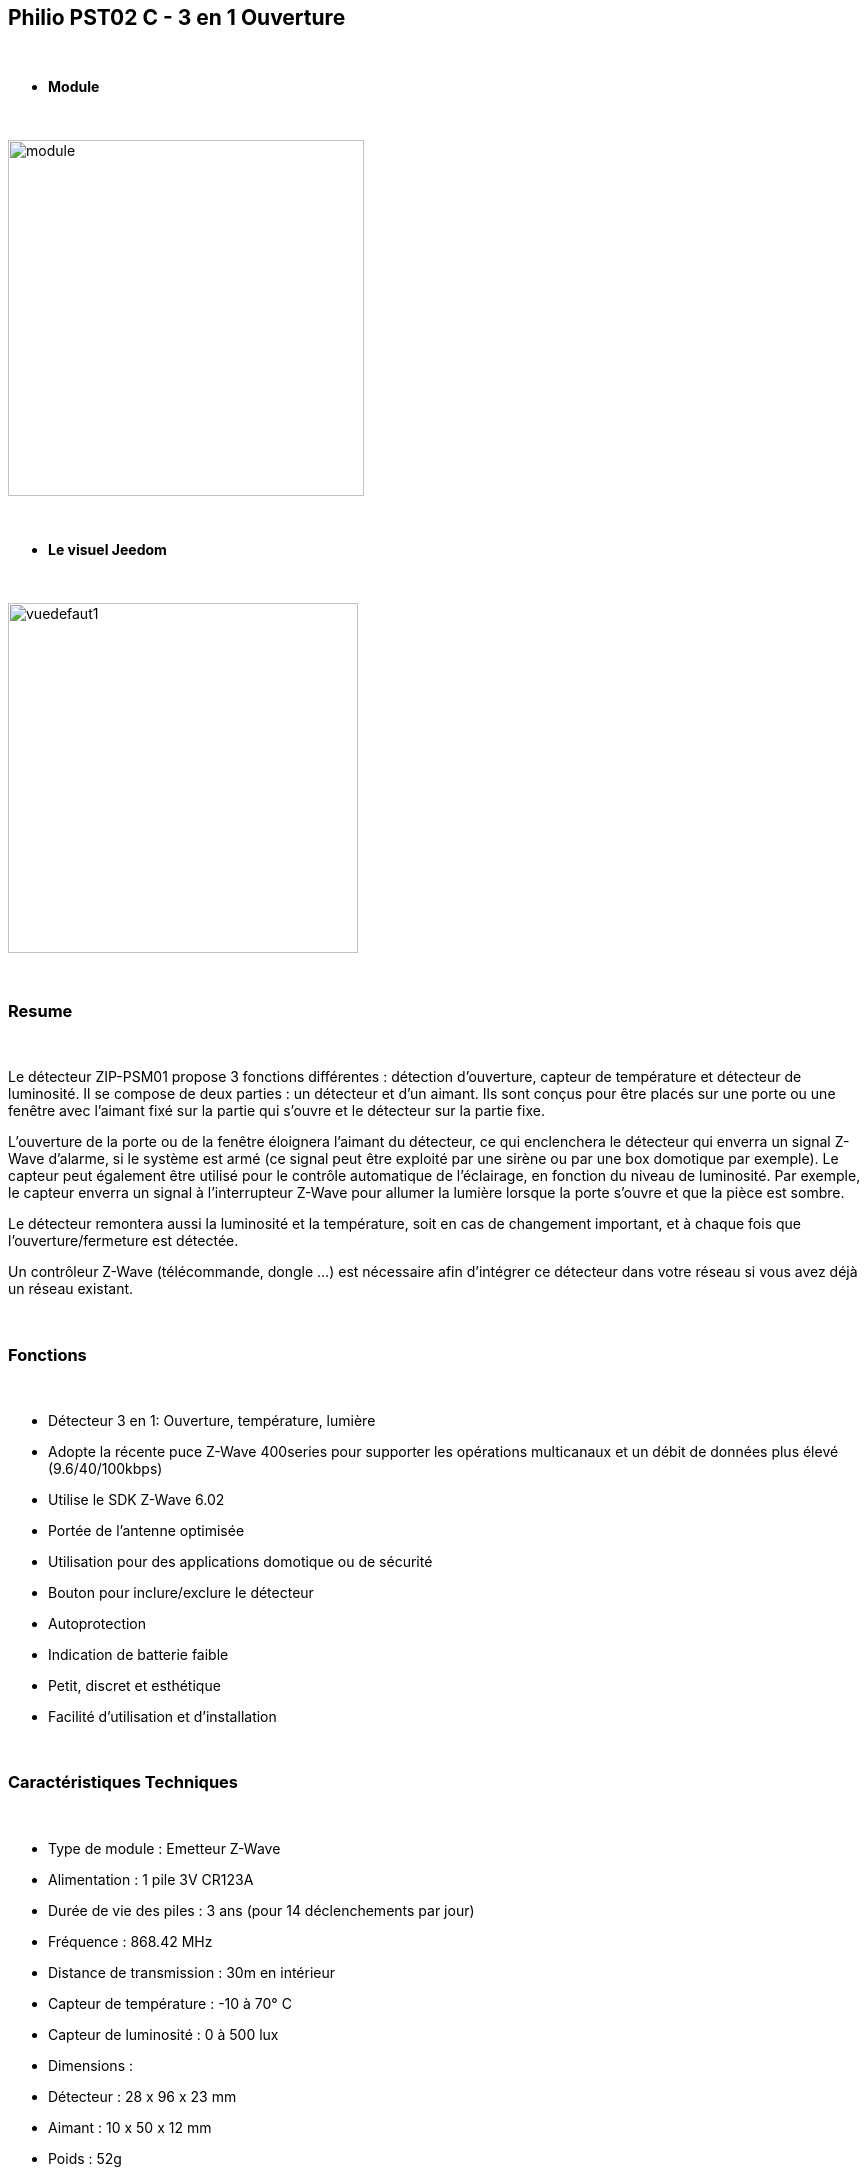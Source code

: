 :icons:
== Philio PST02 C - 3 en 1 Ouverture

{nbsp} +


* *Module*

{nbsp} +


image::../images/philio.pst02c/module.jpg[width=356,align="center"]

{nbsp} +


* *Le visuel Jeedom*

{nbsp} +


image::../images/philio.pst02c/vuedefaut1.jpg[width=350,align="center"]

{nbsp} +

=== Resume

{nbsp} +

Le détecteur ZIP-PSM01 propose 3 fonctions différentes : détection d'ouverture, capteur de température et détecteur de luminosité. Il se compose de deux parties : un détecteur et d'un aimant. Ils sont conçus pour être placés sur une porte ou une fenêtre avec l'aimant fixé sur la partie qui s'ouvre et le détecteur sur la partie fixe.

L'ouverture de la porte ou de la fenêtre éloignera l'aimant du détecteur, ce qui enclenchera le détecteur qui enverra un signal Z-Wave d'alarme, si le système est armé (ce signal peut être exploité par une sirène ou par une box domotique par exemple).
Le capteur peut également être utilisé pour le contrôle automatique de l'éclairage, en fonction du niveau de luminosité. Par exemple, le capteur enverra un signal à l'interrupteur Z-Wave pour allumer la lumière lorsque la porte s'ouvre et que la pièce est sombre.

Le détecteur remontera aussi la luminosité et la température, soit en cas de changement important, et à chaque fois que l'ouverture/fermeture est détectée.

Un contrôleur Z-Wave (télécommande, dongle ...) est nécessaire afin d'intégrer ce détecteur dans votre réseau si vous avez déjà un réseau existant.

{nbsp} +

=== Fonctions

{nbsp} +

* Détecteur 3 en 1: Ouverture, température, lumière
* Adopte la récente puce Z-Wave 400series pour supporter les opérations multicanaux et un débit de données plus élevé (9.6/40/100kbps)
* Utilise le SDK Z-Wave 6.02
* Portée de l'antenne optimisée
* Utilisation pour des applications domotique ou de sécurité
* Bouton pour inclure/exclure le détecteur
* Autoprotection
* Indication de batterie faible
* Petit, discret et esthétique
* Facilité d'utilisation et d'installation
 

{nbsp} +


=== Caractéristiques Techniques

{nbsp} +

* Type de module : Emetteur Z-Wave
* Alimentation : 1 pile 3V CR123A
* Durée de vie des piles : 3 ans (pour 14 déclenchements par jour)
* Fréquence : 868.42 MHz
* Distance de transmission : 30m en intérieur
* Capteur de température : -10 à 70° C
* Capteur de luminosité : 0 à 500 lux
* Dimensions :
* Détecteur : 28 x 96 x 23 mm
* Aimant : 10 x 50 x 12 mm
* Poids : 52g
* Température de fonctionnement : -10 à 40° C
* Humidité de fonctionnement : 85%RH max
* Norme CE : EN300 220-1
* Certification Z-Wave : ZC08-13050003

{nbsp} +


=== Données du module

{nbsp} +


* Marque : Philio Technology Corporation
* Nom : PST02-C Door/Window 3 in 1 sensor
* Fabricant ID : 316
* Type Produit : 2
* Produit ID : 14

{nbsp} +

=== Configuration

{nbsp} +

Pour configurer le plugin OpenZwave et savoir comment mettre Jeedom en inclusion référez-vous à cette link:https://jeedom.fr/doc/documentation/plugins/openzwave/fr_FR/openzwave.html[documentation].

{nbsp} +

[icon="../images/plugin/important.png"]
[IMPORTANT]
Pour mettre ce module en mode inclusion il faut appuyer 3 fois sur le bouton d'inclusion, conformément à sa documentation papier.

{nbsp} +

image::../images/philio.pst02c/inclusion.jpg[width=350,align="center"]

{nbsp} +

[underline]#Une fois inclus vous devriez obtenir ceci :#

{nbsp} +

image::../images/philio.pst02c/information.jpg[Plugin Zwave,align="center"]

{nbsp} +


==== Commandes

{nbsp} +


Une fois le module reconnu, les commandes associées aux modules seront disponibles.

{nbsp} +


image::../images/philio.pst02c/commandes.jpg[Commandes,align="center"]

{nbsp} +


[underline]#Voici la liste des commandes :#

{nbsp} +

* Ouverture : c'est la commande qui remontera une détection d'ouverture
* Température : c'est la commande qui permet de remonter la température
* Luminosité : c'est la commande qui permet de remonter la luminosité
* Batterie : c'est la commande batterie

{nbsp} +

==== Configuration du module

{nbsp} +


[icon="../images/plugin/important.png"]
[IMPORTANT]
Lors d'une première inclusion réveillez toujours le module juste après l'inclusion.


{nbsp} +

Ensuite si vous voulez effectuer la configuration du module en fonction de votre installation,
il faut pour cela passer par la bouton "Configuration" du plugin OpenZwave de Jeedom.

{nbsp} +


image::../images/plugin/bouton_configuration.jpg[Configuration plugin Zwave,align="center"]

{nbsp} +


[underline]#Vous arriverez sur cette page# (après avoir cliqué sur l'onglet paramètres)

{nbsp} +



image::../images/philio.pst02c/config1.jpg[Config1,align="center"]
image::../images/philio.pst02c/config2.jpg[Config2,align="center"]
image::../images/philio.pst02c/config3.jpg[Config3,align="center"]

{nbsp} +


[underline]#Détails des paramètres :#

{nbsp} +

* 2: permet de régler le signal envoyé aux modules dans le groupe d'association 2
* 4: permet de régler le niveau de luminosité à partir duquel le signal défini en paramètre 2 sera envoyé aux modules associés au groupe 2
* 5: mode de fonctionnement (se reporter sur la documentation constructeur) Valeur recommandée : 8
* 6: mode de fonctionnement du multi-sensor (se reporter sur la documentation constructeur) Valeur recommandée : 4
* 7: mode de fonctionnement personnalisée du multi-sensor (se reporter sur la documentation constructeur) Valeur recommandée : 20 (pour avoir l'ouverture de fonctionnelle)
* 9: permet de définir au bout de combien de temps le signal OFF sera envoyé aux modules associés au groupe 2
* 10: permet de définir la durée entre deux rapports de batterie (une unité = parametre 20)
* 11: permet de définir la durée entre deux rapports auto d'ouverture (une unité = parametre 20)
* 12: permet de définir la durée entre deux rapports auto de luminosité (une unité = parametre 20) Valeur recommandée : 3
* 13: permet de définir la durée entre deux rapports auto de température (une unité = parametre 20) Valeur recommandée : 2
* 20: durée d'un intervalle pour les paramètres 10 à 13 Valeur recommandée : 10
* 21: valeur de variation en °F de température pour déclencher un rapport
* 22: valeur en % de variation de luminosité pour déclencher un rapport Valeur recommandée : 10

{nbsp} +

==== Groupes

{nbsp} +

Ce module possède deux groupes d'association, seul le premier est indispensable.

{nbsp} +


image::../images/philio.pst02c/groupe.jpg[Groupe]

{nbsp} +


=== Bon à savoir

{nbsp} +

==== Visuel alternatif

{nbsp} +


image::../images/philio.pst02c/vuewidget.jpg[width=300,align="center"]

{nbsp} +


=== Wakeup

{nbsp} +


Pour réveiller ce module il y a une seule et unique façon de procéder :

* relachez le bouton tamper et réappuyez dessus

{nbsp} +


=== F.A.Q.

{nbsp} +


[panel,primary]
.J'ai l'impression que le module ne se réveille pas.
--
Ce module se réveille en appuyant sur son bouton tamper.
--

{nbsp} +

[panel,primary]
.J'ai changé la configuration mais elle n'est pas prise en compte.
--
Ce module est un module sur batterie, la nouvelle configuration sera prise en compte au prochain wakeup.
--

{nbsp} +


=== Note importante
{nbsp} +


[icon="../images/plugin/important.png"]
[IMPORTANT]
[underline]#Il faut réveiller le module :#
 après son inclusion, après un changement de la configuration
, après un changement de wakeup, après un changement des groupes d'association

{nbsp} +

#_@sarakha63_#